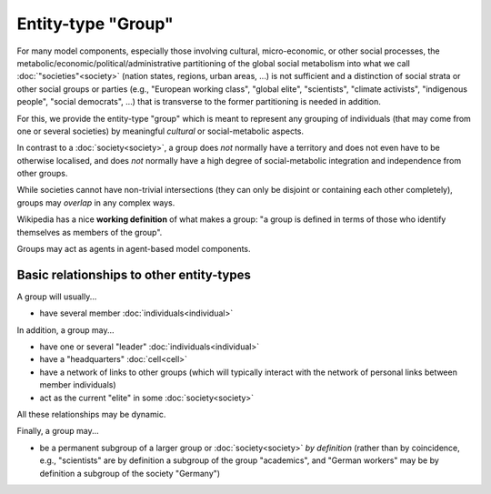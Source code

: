 Entity-type "Group"
===================

For many model components, especially those involving cultural, micro-economic, or other social processes,
the metabolic/economic/political/administrative partitioning of the global social metabolism 
into what we call :doc:`"societies"<society>` (nation states, regions, urban areas, ...)
is not sufficient and a distinction of social strata or other social groups or parties 
(e.g., "European working class", "global elite", "scientists", "climate activists", "indigenous people", "social democrats", ...)
that is transverse to the former partitioning is needed in addition.

For this, we provide the entity-type "group" 
which is meant to represent any grouping of individuals (that may come from one or several societies) 
by meaningful *cultural* or social-metabolic aspects.

In contrast to a :doc:`society<society>`, a group does *not* normally have a territory and does not even have to be otherwise localised, 
and does *not* normally have a high degree of social-metabolic integration and independence from other groups.

While societies cannot have non-trivial intersections (they can only be disjoint or containing each other completely),
groups may *overlap* in any complex ways.

Wikipedia has a nice **working definition** of what makes a group: 
"a group is defined in terms of those who identify themselves as members of the group".

Groups may act as agents in agent-based model components.


Basic relationships to other entity-types
-----------------------------------------

A group will usually...

-  have several member :doc:`individuals<individual>`

In addition, a group may...

-  have one or several "leader" :doc:`individuals<individual>` 

-  have a "headquarters" :doc:`cell<cell>`

-  have a network of links to other groups 
   (which will typically interact with the network of personal links between member individuals)

-  act as the current "elite" in some :doc:`society<society>`

All these relationships may be dynamic.

Finally, a group may...

-  be a permanent subgroup of a larger group or :doc:`society<society>` *by definition* 
   (rather than by coincidence, e.g., "scientists" are by definition a subgroup of the group "academics",
   and "German workers" may be by definition a subgroup of the society "Germany")

